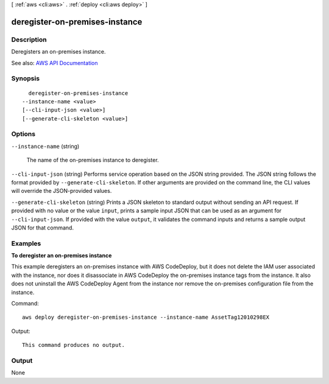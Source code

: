 [ :ref:`aws <cli:aws>` . :ref:`deploy <cli:aws deploy>` ]

.. _cli:aws deploy deregister-on-premises-instance:


*******************************
deregister-on-premises-instance
*******************************



===========
Description
===========



Deregisters an on-premises instance.



See also: `AWS API Documentation <https://docs.aws.amazon.com/goto/WebAPI/codedeploy-2014-10-06/DeregisterOnPremisesInstance>`_


========
Synopsis
========

::

    deregister-on-premises-instance
  --instance-name <value>
  [--cli-input-json <value>]
  [--generate-cli-skeleton <value>]




=======
Options
=======

``--instance-name`` (string)


  The name of the on-premises instance to deregister.

  

``--cli-input-json`` (string)
Performs service operation based on the JSON string provided. The JSON string follows the format provided by ``--generate-cli-skeleton``. If other arguments are provided on the command line, the CLI values will override the JSON-provided values.

``--generate-cli-skeleton`` (string)
Prints a JSON skeleton to standard output without sending an API request. If provided with no value or the value ``input``, prints a sample input JSON that can be used as an argument for ``--cli-input-json``. If provided with the value ``output``, it validates the command inputs and returns a sample output JSON for that command.



========
Examples
========

**To deregister an on-premises instance**

This example deregisters an on-premises instance with AWS CodeDeploy, but it does not delete the IAM user associated with the instance, nor does it disassociate in AWS CodeDeploy the on-premises instance tags from the instance. It also does not uninstall the AWS CodeDeploy Agent from the instance nor remove the on-premises configuration file from the instance.

Command::

  aws deploy deregister-on-premises-instance --instance-name AssetTag12010298EX

Output::

  This command produces no output.

======
Output
======

None